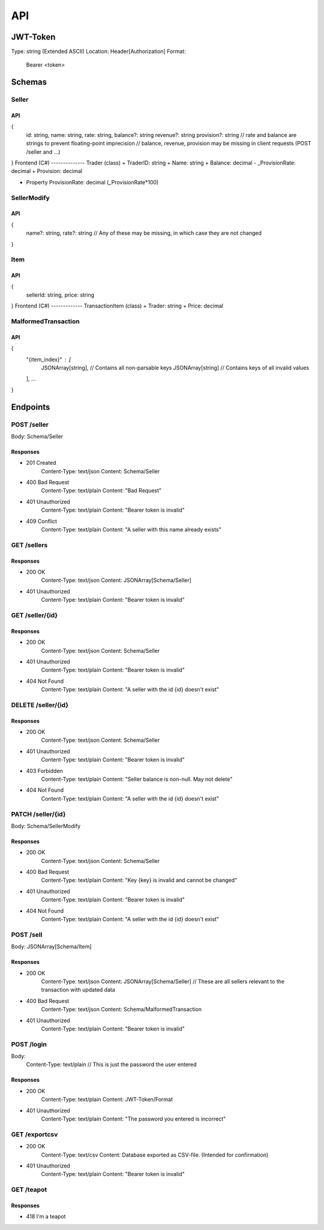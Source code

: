 ==============================================================
                              API
==============================================================

JWT-Token
=========
Type: string (Extended ASCII)
Location: Header[Authorization]
Format:
    Bearer <token>

Schemas
=======
Seller
******
API
---
{
    id: string,
    name: string,
    rate: string,
    balance?: string
    revenue?: string 
    provision?: string 
    // rate and balance are strings to prevent floating-point imprecision
    // balance, revenue, provision may be missing in client requests (POST /seller and ...)
}
Frontend (C#)
--------------
Trader (class)
+ TraderID: string
+ Name: string
+ Balance: decimal
- _ProvisionRate: decimal
+ Provision: decimal

+ Property ProvisionRate: decimal (_ProvisionRate*100)

SellerModify
************
API
---
{
    name?: string,
    rate?: string
    // Any of these may be missing, in which case they are not changed
}

Item
****
API
---
{
    sellerId: string,
    price: string
}
Frontend (C#)
-------------
TransactionItem (class)
+ Trader: string
+ Price: decimal

MalformedTransaction
********************
API
---
{
    "{item_index}" : [
        JSONArray[string], // Contains all non-parsable keys
        JSONArray[string] // Contains keys of all invalid values
    ],
    \...
}

Endpoints
=========
POST /seller
***************************
Body: Schema/Seller

Responses
---------------------------
+ 201 Created
    Content-Type: text/json
    Content: Schema/Seller
+ 400 Bad Request
    Content-Type: text/plain
    Content: "Bad Request"
+ 401 Unauthorized
    Content-Type: text/plain
    Content: "Bearer token is invalid"
+ 409 Conflict
    Content-Type: text/plain
    Content: "A seller with this name already exists"

GET /sellers
***************************

Responses
---------------------------
+ 200 OK
    Content-Type: text/json
    Content: JSONArray[Schema/Seller]
+ 401 Unauthorized
    Content-Type: text/plain
    Content: "Bearer token is invalid"

GET /seller/{id}
***************************

Responses
---------------------------
+ 200 OK
    Content-Type: text/json
    Content: Schema/Seller
+ 401 Unauthorized
    Content-Type: text/plain
    Content: "Bearer token is invalid"
+ 404 Not Found
    Content-Type: text/plain
    Content: "A seller with the id {id} doesn't exist"

DELETE /seller/{id}
***************************

Responses
---------------------------
+ 200 OK
    Content-Type: text/json
    Content: Schema/Seller
+ 401 Unauthorized
    Content-Type: text/plain
    Content: "Bearer token is invalid"
+ 403 Forbidden
    Content-Type: text/plain
    Content: "Seller balance is non-null. May not delete"
+ 404 Not Found
    Content-Type: text/plain
    Content: "A seller with the id {id} doesn't exist"

PATCH /seller/{id}
***************************
Body: Schema/SellerModify

Responses
---------------------------
+ 200 OK
    Content-Type: text/json
    Content: Schema/Seller
+ 400 Bad Request
    Content-Type: text/plain
    Content: "Key {key} is invalid and cannot be changed"
+ 401 Unauthorized
    Content-Type: text/plain
    Content: "Bearer token is invalid"
+ 404 Not Found
    Content-Type: text/plain
    Content: "A seller with the id {id} doesn't exist"

POST /sell
***************************
Body: JSONArray[Schema/Item]

Responses
---------
+ 200 OK
    Content-Type: text/json
    Content: JSONArray[Schema/Seller] 
    // These are all sellers relevant to the transaction with updated data
+ 400 Bad Request
    Content-Type: text/json
    Content: Schema/MalformedTransaction
+ 401 Unauthorized
    Content-Type: text/plain
    Content: "Bearer token is invalid"

POST /login
***************************
Body:
    Content-Type: text/plain
    // This is just the password the user entered

Responses
---------
+ 200 OK
    Content-Type: text/plain
    Content: JWT-Token/Format
+ 401 Unauthorized
    Content-Type: text/plain
    Content: "The password you entered is incorrect"

GET /exportcsv
***************************
+ 200 OK
    Content-Type: text/csv
    Content: Database exported as CSV-file. (Intended for confirmation)
+ 401 Unauthorized
    Content-Type: text/plain
    Content: "Bearer token is invalid"

GET /teapot
***************************
Responses
---------------------------
+ 418 I'm a teapot